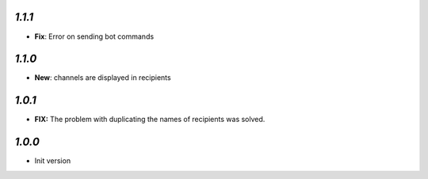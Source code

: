 `1.1.1`
-------

- **Fix**: Error on sending bot commands

`1.1.0`
-------

- **New**: channels are displayed in recipients


`1.0.1`
-------

- **FIX:** The problem with duplicating the names of recipients was solved.

`1.0.0`
-------

- Init version
